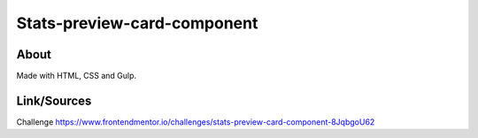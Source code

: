 Stats-preview-card-component
============================

About
-----
Made with HTML, CSS and Gulp.

Link/Sources
------------
Challenge `<https://www.frontendmentor.io/challenges/stats-preview-card-component-8JqbgoU62>`_











